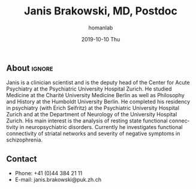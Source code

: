 #+TITLE:       Janis Brakowski, MD, Postdoc
#+AUTHOR:      homanlab
#+EMAIL:       homanlab.zuerich@gmail.com
#+DATE:        2019-10-10 Thu
#+URI:         /members/%y/%m/%d/janis-brakowski-md
#+KEYWORDS:    lab, janis, contact, cv
#+TAGS:        lab, janis, contact, cv
#+LANGUAGE:    en
#+OPTIONS:     H:3 num:nil toc:nil \n:nil ::t |:t ^:nil -:nil f:t *:t <:t
#+DESCRIPTION: Postdoc
#+AVATAR:      https://homanlab.github.io/media/img/lab_logo_blue.png

#+ATTR_HTML: :width 200px
[[https://homanlab.github.io/media/img/lab_logo_blue.png]]

** About                                                             :ignore:
Janis is a clinician scientist and is the deputy head of the Center for
Acute Psychiatry at the Psychiatric University Hospital Zurich. He
studied Medicine at the Charité University Medicine Berlin as well as
Philosophy and History at the Humboldt University Berlin. He completed
his residency in psychiatry (with Erich Seifritz) at the Psychiatric
University Hospital Zurich and at the Department of Neurology of the
University Hospital Zurich. His main interest is the analysis of resting
state functional connectivity in neuropsychiatric disorders. Currently
he investigates functional connectivity of striatal networks and
severity of negative symptoms in schizophrenia.
 
** Contact
#+ATTR_HTML: :target _blank
- Phone: +41 (0)44 384 21 11
- E-mail: janis.brakowski@puk.zh.ch

